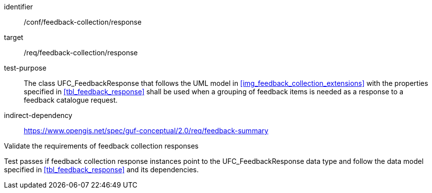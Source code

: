 [[ats_core_http_5]]
[abstract_test]
====
[%metadata]
identifier:: /conf/feedback-collection/response
target:: /req/feedback-collection/response
// label:: /conf/feedback-collection/response
// subject:: /req/feedback-collection/response
test-purpose:: The class UFC_FeedbackResponse that follows the UML model in <<img_feedback_collection_extensions>> with the properties specified in <<tbl_feedback_response>> shall be used when a grouping of feedback items is needed as a response to a feedback catalogue request. +
indirect-dependency:: https://www.opengis.net/spec/guf-conceptual/2.0/req/feedback-summary

[.component,class=test-method]

[.component,class=step]
--
Validate the requirements of feedback collection responses
--

[.component,class=step]
--
Test passes if feedback collection response instances point to the UFC_FeedbackResponse data type and follow the data model specified in <<tbl_feedback_response>> and its dependencies.
--
====